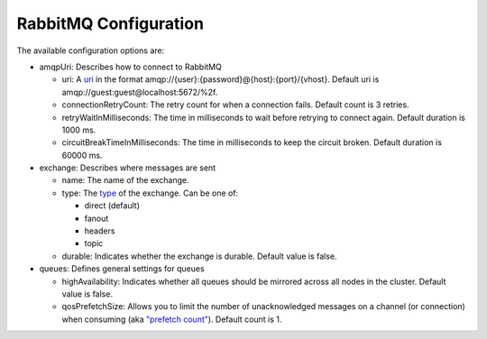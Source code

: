RabbitMQ Configuration
----------------------


The available configuration options are:

-  amqpUri: Describes how to connect to RabbitMQ

   -  uri: A `uri <https://www.rabbitmq.com/uri-spec.html>`__ in the
      format amqp://{user}:{password}@{host}:{port}/{vhost}.
      Default uri is amqp://guest:guest@localhost:5672/%2f.
   -  connectionRetryCount: The retry count for when a connection fails.
      Default count is 3 retries.
   -  retryWaitInMilliseconds: The time in milliseconds to wait before
      retrying to connect again.
      Default duration is 1000 ms.
   -  circuitBreakTimeInMilliseconds: The time in milliseconds to keep
      the circuit broken.
      Default duration is 60000 ms.

-  exchange: Describes where messages are sent

   -  name: The name of the exchange.
   -  type: The
      `type <https://www.rabbitmq.com/tutorials/amqp-concepts.html>`__
      of the exchange. Can be one of:

      -  direct (default)
      -  fanout
      -  headers
      -  topic

   -  durable: Indicates whether the exchange is durable.
      Default value is false.

-  queues: Defines general settings for queues

   -  highAvailability: Indicates whether all queues should be mirrored
      across all nodes in the cluster.
      Default value is false.
   -  qosPrefetchSize: Allows you to limit the number of unacknowledged
      messages on a channel (or connection) when consuming (aka
      `"prefetch
      count" <https://www.rabbitmq.com/consumer-prefetch.html>`__).
      Default count is 1.
